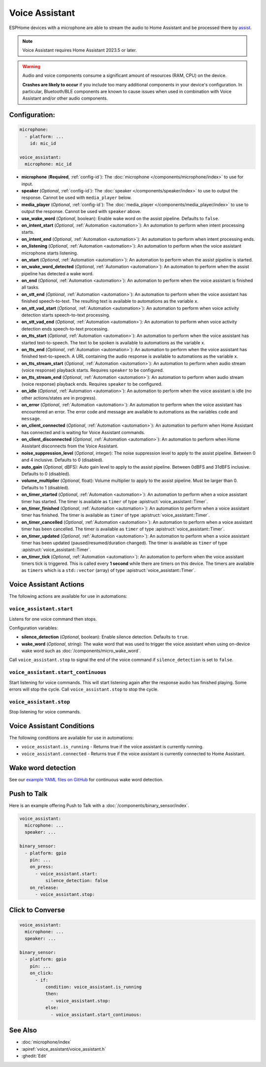 Voice Assistant
===============

.. seo::
    :description: Instructions for setting up a Voice Assistant in ESPHome.
    :image: voice-assistant.svg

ESPHome devices with a microphone are able to stream the audio to Home Assistant and be processed there by `assist <https://www.home-assistant.io/voice_control/>`__.

.. note::

    Voice Assistant requires Home Assistant 2023.5 or later.

.. warning::

    Audio and voice components consume a significant amount of resources (RAM, CPU) on the device.

    **Crashes are likely to occur** if you include too many additional components in your device's
    configuration. In particular, Bluetooth/BLE components are known to cause issues when used in
    combination with Voice Assistant and/or other audio components.

Configuration:
--------------

.. code-block:: yaml

    microphone:
      - platform: ...
        id: mic_id

    voice_assistant:
      microphone: mic_id

- **microphone** (**Required**, :ref:`config-id`): The :doc:`microphone </components/microphone/index>` to use for input.
- **speaker** (*Optional*, :ref:`config-id`): The :doc:`speaker </components/speaker/index>` to use to output the response.
  Cannot be used with ``media_player`` below.
- **media_player** (*Optional*, :ref:`config-id`): The :doc:`media_player </components/media_player/index>` to use
  to output the response. Cannot be used with ``speaker`` above.
- **use_wake_word** (*Optional*, boolean): Enable wake word on the assist pipeline. Defaults to ``false``.
- **on_intent_start** (*Optional*, :ref:`Automation <automation>`): An automation to perform when intent processing starts.
- **on_intent_end** (*Optional*, :ref:`Automation <automation>`): An automation to perform when intent processing ends.
- **on_listening** (*Optional*, :ref:`Automation <automation>`): An automation to
  perform when the voice assistant microphone starts listening.
- **on_start** (*Optional*, :ref:`Automation <automation>`): An automation to
  perform when the assist pipeline is started.
- **on_wake_word_detected** (*Optional*, :ref:`Automation <automation>`): An automation
  to perform when the assist pipeline has detected a wake word.
- **on_end** (*Optional*, :ref:`Automation <automation>`): An automation to perform
  when the voice assistant is finished all tasks.
- **on_stt_end** (*Optional*, :ref:`Automation <automation>`): An automation to perform
  when the voice assistant has finished speech-to-text. The resulting text is
  available to automations as the variable ``x``.
- **on_stt_vad_start** (*Optional*, :ref:`Automation <automation>`): An automation to perform when voice activity
  detection starts speech-to-text processing.
- **on_stt_vad_end** (*Optional*, :ref:`Automation <automation>`): An automation to perform when voice activity
  detection ends speech-to-text processing.
- **on_tts_start** (*Optional*, :ref:`Automation <automation>`): An automation to perform
  when the voice assistant has started text-to-speech. The text to be spoken is
  available to automations as the variable ``x``.
- **on_tts_end** (*Optional*, :ref:`Automation <automation>`): An automation to perform
  when the voice assistant has finished text-to-speech. A URL containing the audio response
  is available to automations as the variable ``x``.
- **on_tts_stream_start** (*Optional*, :ref:`Automation <automation>`): An automation to perform when audio stream
  (voice response) playback starts. Requires ``speaker`` to be configured.
- **on_tts_stream_end** (*Optional*, :ref:`Automation <automation>`): An automation to perform when audio stream
  (voice response) playback ends. Requires ``speaker`` to be configured.
- **on_idle** (*Optional*, :ref:`Automation <automation>`): An automation to perform
  when the voice assistant is idle (no other actions/states are in progress).
- **on_error** (*Optional*, :ref:`Automation <automation>`): An automation to perform
  when the voice assistant has encountered an error. The error code and message are available to
  automations as the variables ``code`` and ``message``.

- **on_client_connected** (*Optional*, :ref:`Automation <automation>`): An automation to perform
  when Home Assistant has connected and is waiting for Voice Assistant commands.
- **on_client_disconnected** (*Optional*, :ref:`Automation <automation>`): An automation to perform
  when Home Assistant disconnects from the Voice Assistant.

- **noise_suppression_level** (*Optional*, integer): The noise suppression level to apply to the assist pipeline.
  Between 0 and 4 inclusive. Defaults to 0 (disabled).
- **auto_gain** (*Optional*, dBFS): Auto gain level to apply to the assist pipeline.
  Between 0dBFS and 31dBFS inclusive. Defaults to 0 (disabled).
- **volume_multiplier** (*Optional*, float): Volume multiplier to apply to the assist pipeline.
  Must be larger than 0. Defaults to 1 (disabled).

- **on_timer_started** (*Optional*, :ref:`Automation <automation>`): An automation to perform when a voice assistant
  timer has started. The timer is available as ``timer`` of type :apistruct:`voice_assistant::Timer`.
- **on_timer_finished** (*Optional*, :ref:`Automation <automation>`): An automation to perform when a voice assistant
  timer has finished. The timer is available as ``timer`` of type :apistruct:`voice_assistant::Timer`.
- **on_timer_cancelled** (*Optional*, :ref:`Automation <automation>`): An automation to perform when a voice assistant
  timer has been cancelled. The timer is available as ``timer`` of type :apistruct:`voice_assistant::Timer`.
- **on_timer_updated** (*Optional*, :ref:`Automation <automation>`): An automation to perform when a voice assistant
  timer has been updated (paused/resumed/duration changed). The timer is available as ``timer`` of type :apistruct:`voice_assistant::Timer`.
- **on_timer_tick** (*Optional*, :ref:`Automation <automation>`): An automation to perform when the voice assistant timers
  tick is triggered.
  This is called every **1 second** while there are timers on this device.
  The timers are available as ``timers`` which is a ``std::vector`` (array) of type :apistruct:`voice_assistant::Timer`.

.. _voice_assistant-actions:

Voice Assistant Actions
-----------------------

The following actions are available for use in automations:

``voice_assistant.start``
^^^^^^^^^^^^^^^^^^^^^^^^^

Listens for one voice command then stops.

Configuration variables:

- **silence_detection** (*Optional*, boolean): Enable silence detection. Defaults to ``true``.
- **wake_word** (*Optional*, string): The wake word that was used to trigger the voice assistant
  when using on-device wake word such as :doc:`/components/micro_wake_word`.

Call ``voice_assistant.stop`` to signal the end of the voice command if ``silence_detection`` is set to ``false``.


``voice_assistant.start_continuous``
^^^^^^^^^^^^^^^^^^^^^^^^^^^^^^^^^^^^

Start listening for voice commands. This will start listening again after
the response audio has finished playing. Some errors will stop the cycle.
Call ``voice_assistant.stop`` to stop the cycle.


``voice_assistant.stop``
^^^^^^^^^^^^^^^^^^^^^^^^

Stop listening for voice commands.


Voice Assistant Conditions
--------------------------

The following conditions are available for use in automations:

- ``voice_assistant.is_running`` - Returns true if the voice assistant is currently running.
- ``voice_assistant.connected`` - Returns true if the voice assistant is currently connected to Home Assistant.

Wake word detection
-------------------

See our `example YAML files on GitHub <https://github.com/esphome/firmware/blob/main/voice-assistant/m5stack-atom-echo.yaml>`__ for continuous wake word detection.


Push to Talk
------------

Here is an example offering Push to Talk with a :doc:`/components/binary_sensor/index`.

.. code-block:: yaml

    voice_assistant:
      microphone: ...
      speaker: ...

    binary_sensor:
      - platform: gpio
        pin: ...
        on_press:
          - voice_assistant.start:
              silence_detection: false
        on_release:
          - voice_assistant.stop:

Click to Converse
-----------------

.. code-block:: yaml

    voice_assistant:
      microphone: ...
      speaker: ...

    binary_sensor:
      - platform: gpio
        pin: ...
        on_click:
          - if:
              condition: voice_assistant.is_running
              then:
                - voice_assistant.stop:
              else:
                - voice_assistant.start_continuous:


See Also
--------

- :doc:`microphone/index`
- :apiref:`voice_assistant/voice_assistant.h`
- :ghedit:`Edit`

